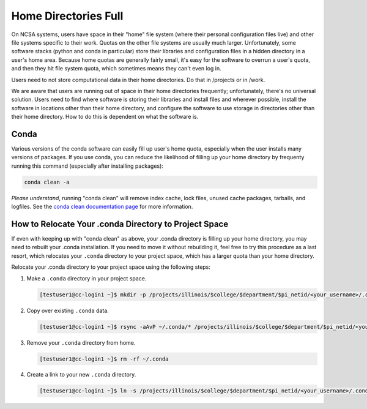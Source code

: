 .. _dir_full:

Home Directories Full
~~~~~~~~~~~~~~~~~~~~~~~~~~~~~~~~~~~~~~~~~~~~~~~~~~

On NCSA systems, users have space in their "home" file system (where their personal configuration files live) and other file systems specific to their work.  Quotas on the other file systems are usually much larger.  Unfortunately, some software stacks (python and conda in particular) store their libraries and configuration files in a hidden directory in a user's home area.  Because home quotas are generally fairly small, it's easy for the software to overrun a user's quota, and then they hit file system quota, which sometimes means they can't even log in.  

Users need to not store computational data in their home directories.  Do that in /projects or in /work.  

We are aware that users are running out of space in their home directories frequently; unfortunately, there's no universal solution.  Users need to find where software is storing their libraries and install files and wherever possible, install the software in locations other than their home directory, and configure the software to use storage in directories other than their home directory.  How to do this is dependent on what the software is.  



Conda
$$$$$$$$$$$$$$$

Various versions of the conda software can easily fill up user's home quota, especially when the user installs many versions of packages.  If you use conda, you can reduce the likelihood of filling up your home directory by frequenty running this command (especially after installing packages): 

.. code-block:: 

   conda clean -a

*Please understand*, running "conda clean" will remove index cache, lock files, unused cache packages, tarballs, and logfiles. See the `conda clean documentation page <https://docs.conda.io/projects/conda/en/stable/commands/clean.html>`_ for more information.  

How to Relocate Your .conda Directory to Project Space
$$$$$$$$$$$$$$$$$$$$$$$$$$$$$$$$$$$$$$$$$$$$$$$$$$$$$$$$$$$$$$$$$$

If even with keeping up with "conda clean" as above, your .conda directory is filling up your home directory, you may need to rebuilt your .conda installation.  If you need to move it without rebuilding it, feel free to try this procedure as a last resort, which relocates your ``.conda`` directory to your project space, which has a larger quota than your home directory.

Relocate your .conda directory to your project space using the following steps:

#. Make a ``.conda`` directory in your project space.

   .. code-block:: terminal

      [testuser1@cc-login1 ~]$ mkdir -p /projects/illinois/$college/$department/$pi_netid/<your_username>/.conda

#. Copy over existing ``.conda`` data.

   .. code-block:: terminal

      [testuser1@cc-login1 ~]$ rsync -aAvP ~/.conda/* /projects/illinois/$college/$department/$pi_netid/<your_username>/.conda/

#. Remove your ``.conda`` directory from home.

   .. code-block:: terminal

      [testuser1@cc-login1 ~]$ rm -rf ~/.conda

#. Create a link to your new ``.conda`` directory.

   .. code-block:: terminal

      [testuser1@cc-login1 ~]$ ln -s /projects/illinois/$college/$department/$pi_netid/<your_username>/.conda ~/.conda
